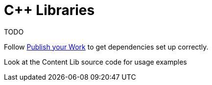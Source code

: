= C++ Libraries

TODO

Follow xref:Tutorials/PublishMod.adoc[Publish your Work] to get dependencies set up correctly.

Look at the Content Lib source code for usage examples
